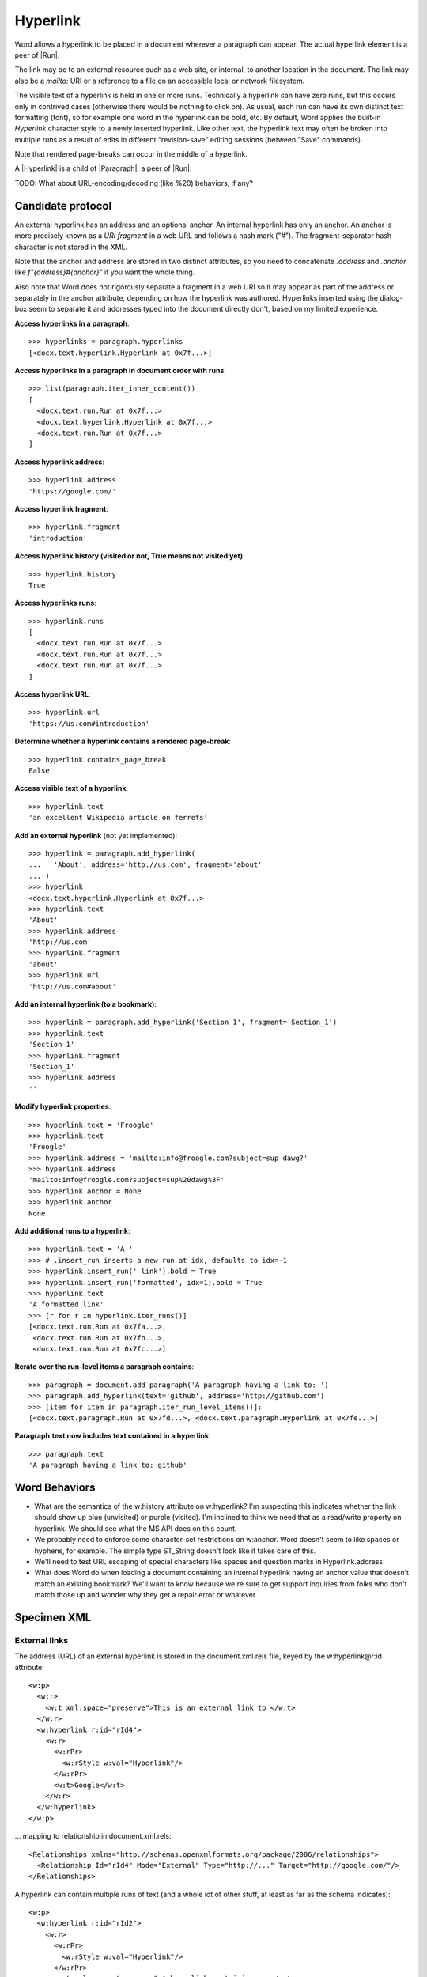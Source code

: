 
Hyperlink
=========

Word allows a hyperlink to be placed in a document wherever a paragraph can appear. The
actual hyperlink element is a peer of |Run|.

The link may be to an external resource such as a web site, or internal, to another
location in the document. The link may also be a `mailto:` URI or a reference to a file
on an accessible local or network filesystem.

The visible text of a hyperlink is held in one or more runs. Technically a hyperlink can
have zero runs, but this occurs only in contrived cases (otherwise there would be
nothing to click on). As usual, each run can have its own distinct text formatting
(font), so for example one word in the hyperlink can be bold, etc. By default, Word
applies the built-in `Hyperlink` character style to a newly inserted hyperlink. Like
other text, the hyperlink text may often be broken into multiple runs as a result of
edits in different "revision-save" editing sessions (between "Save" commands).

Note that rendered page-breaks can occur in the middle of a hyperlink.

A |Hyperlink| is a child of |Paragraph|, a peer of |Run|.


TODO: What about URL-encoding/decoding (like %20) behaviors, if any?


Candidate protocol
------------------

An external hyperlink has an address and an optional anchor. An internal hyperlink has
only an anchor. An anchor is more precisely known as a *URI fragment* in a web URL and
follows a hash mark ("#"). The fragment-separator hash character is not stored in the
XML.

Note that the anchor and address are stored in two distinct attributes, so you need to
concatenate `.address` and `.anchor` like `f"{address}#{anchor}"` if you want the whole
thing.

Also note that Word does not rigorously separate a fragment in a web URI so it may
appear as part of the address or separately in the anchor attribute, depending on how
the hyperlink was authored. Hyperlinks inserted using the dialog-box seem to separate it
and addresses typed into the document directly don't, based on my limited experience.

.. highlight:: python

**Access hyperlinks in a paragraph**::

    >>> hyperlinks = paragraph.hyperlinks
    [<docx.text.hyperlink.Hyperlink at 0x7f...>]

**Access hyperlinks in a paragraph in document order with runs**::

    >>> list(paragraph.iter_inner_content())
    [
      <docx.text.run.Run at 0x7f...>
      <docx.text.hyperlink.Hyperlink at 0x7f...>
      <docx.text.run.Run at 0x7f...>
    ]

**Access hyperlink address**::

    >>> hyperlink.address
    'https://google.com/'

**Access hyperlink fragment**::

    >>> hyperlink.fragment
    'introduction'

**Access hyperlink history (visited or not, True means not visited yet)**::

    >>> hyperlink.history
    True

**Access hyperlinks runs**::

    >>> hyperlink.runs
    [
      <docx.text.run.Run at 0x7f...>
      <docx.text.run.Run at 0x7f...>
      <docx.text.run.Run at 0x7f...>
    ]

**Access hyperlink URL**::

    >>> hyperlink.url
    'https://us.com#introduction'

**Determine whether a hyperlink contains a rendered page-break**::

    >>> hyperlink.contains_page_break
    False

**Access visible text of a hyperlink**::

    >>> hyperlink.text
    'an excellent Wikipedia article on ferrets'

**Add an external hyperlink** (not yet implemented)::

    >>> hyperlink = paragraph.add_hyperlink(
    ...   'About', address='http://us.com', fragment='about'
    ... )
    >>> hyperlink
    <docx.text.hyperlink.Hyperlink at 0x7f...>
    >>> hyperlink.text
    'About'
    >>> hyperlink.address
    'http://us.com'
    >>> hyperlink.fragment
    'about'
    >>> hyperlink.url
    'http://us.com#about'

**Add an internal hyperlink (to a bookmark)**::

    >>> hyperlink = paragraph.add_hyperlink('Section 1', fragment='Section_1')
    >>> hyperlink.text
    'Section 1'
    >>> hyperlink.fragment
    'Section_1'
    >>> hyperlink.address
    ''

**Modify hyperlink properties**::

    >>> hyperlink.text = 'Froogle'
    >>> hyperlink.text
    'Froogle'
    >>> hyperlink.address = 'mailto:info@froogle.com?subject=sup dawg?'
    >>> hyperlink.address
    'mailto:info@froogle.com?subject=sup%20dawg%3F'
    >>> hyperlink.anchor = None
    >>> hyperlink.anchor
    None

**Add additional runs to a hyperlink**::

    >>> hyperlink.text = 'A '
    >>> # .insert_run inserts a new run at idx, defaults to idx=-1
    >>> hyperlink.insert_run(' link').bold = True
    >>> hyperlink.insert_run('formatted', idx=1).bold = True
    >>> hyperlink.text
    'A formatted link'
    >>> [r for r in hyperlink.iter_runs()]
    [<docx.text.run.Run at 0x7fa...>,
     <docx.text.run.Run at 0x7fb...>,
     <docx.text.run.Run at 0x7fc...>]

**Iterate over the run-level items a paragraph contains**::

    >>> paragraph = document.add_paragraph('A paragraph having a link to: ')
    >>> paragraph.add_hyperlink(text='github', address='http://github.com')
    >>> [item for item in paragraph.iter_run_level_items()]:
    [<docx.text.paragraph.Run at 0x7fd...>, <docx.text.paragraph.Hyperlink at 0x7fe...>]

**Paragraph.text now includes text contained in a hyperlink**::

    >>> paragraph.text
    'A paragraph having a link to: github'


Word Behaviors
--------------

* What are the semantics of the w:history attribute on w:hyperlink? I'm
  suspecting this indicates whether the link should show up blue (unvisited)
  or purple (visited). I'm inclined to think we need that as a read/write
  property on hyperlink. We should see what the MS API does on this count.

* We probably need to enforce some character-set restrictions on w:anchor.
  Word doesn't seem to like spaces or hyphens, for example. The simple type
  ST_String doesn't look like it takes care of this.

* We'll need to test URL escaping of special characters like spaces and
  question marks in Hyperlink.address.

* What does Word do when loading a document containing an internal hyperlink
  having an anchor value that doesn't match an existing bookmark? We'll want
  to know because we're sure to get support inquiries from folks who don't
  match those up and wonder why they get a repair error or whatever.


Specimen XML
------------

.. highlight:: xml


External links
~~~~~~~~~~~~~~

The address (URL) of an external hyperlink is stored in the document.xml.rels
file, keyed by the w:hyperlink@r:id attribute::

    <w:p>
      <w:r>
        <w:t xml:space="preserve">This is an external link to </w:t>
      </w:r>
      <w:hyperlink r:id="rId4">
        <w:r>
          <w:rPr>
            <w:rStyle w:val="Hyperlink"/>
          </w:rPr>
          <w:t>Google</w:t>
        </w:r>
      </w:hyperlink>
    </w:p>

... mapping to relationship in document.xml.rels::

    <Relationships xmlns="http://schemas.openxmlformats.org/package/2006/relationships">
      <Relationship Id="rId4" Mode="External" Type="http://..." Target="http://google.com/"/>
    </Relationships>

A hyperlink can contain multiple runs of text (and a whole lot of other stuff, at least
as far as the schema indicates)::

    <w:p>
      <w:hyperlink r:id="rId2">
        <w:r>
          <w:rPr>
            <w:rStyle w:val="Hyperlink"/>
          </w:rPr>
          <w:t xml:space="preserve">A hyperlink containing an </w:t>
        </w:r>
        <w:r>
          <w:rPr>
            <w:rStyle w:val="Hyperlink"/>
            <w:i/>
          </w:rPr>
          <w:t>italicized</w:t>
        </w:r>
        <w:r>
          <w:rPr>
            <w:rStyle w:val="Hyperlink"/>
          </w:rPr>
          <w:t xml:space="preserve"> word</w:t>
        </w:r>
      </w:hyperlink>
    </w:p>


Internal links
~~~~~~~~~~~~~~

An internal link provides "jump to another document location" behavior in the
Word UI. An internal link is distinguished by the absence of an r:id
attribute. In this case, the w:anchor attribute is required. The value of the
anchor attribute is the name of a bookmark in the document.

Example::

    <w:p>
      <w:r>
        <w:t xml:space="preserve">See </w:t>
      </w:r>
      <w:hyperlink w:anchor="Section_4">
        <w:r>
          <w:rPr>
            <w:rStyle w:val="Hyperlink"/>
          </w:rPr>
          <w:t>Section 4</w:t>
        </w:r>
      </w:hyperlink>
      <w:r>
        <w:t xml:space="preserve"> for more details.</w:t>
      </w:r>
    </w:p>

... referring to this bookmark elsewhere in the document::

    <w:p>
      <w:bookmarkStart w:id="0" w:name="Section_4"/>
        <w:r>
          <w:t>Section 4</w:t>
        </w:r>
      <w:bookmarkEnd w:id="0"/>
    </w:p>


Schema excerpt
--------------

.. highlight:: xml

::

  <xsd:complexType name="CT_P">
    <xsd:sequence>
      <xsd:element name="pPr" type="CT_PPr" minOccurs="0"/>
      <xsd:group   ref="EG_PContent"        minOccurs="0" maxOccurs="unbounded"/>
    </xsd:sequence>
    <xsd:attribute name="rsidRPr"      type="ST_LongHexNumber"/>
    <xsd:attribute name="rsidR"        type="ST_LongHexNumber"/>
    <xsd:attribute name="rsidDel"      type="ST_LongHexNumber"/>
    <xsd:attribute name="rsidP"        type="ST_LongHexNumber"/>
    <xsd:attribute name="rsidRDefault" type="ST_LongHexNumber"/>
  </xsd:complexType>

  <xsd:group name="EG_PContent">  <!-- denormalized -->
    <xsd:choice>
      <xsd:element name="r"         type="CT_R"/>
      <xsd:element name="hyperlink" type="CT_Hyperlink"/>
      <xsd:element name="fldSimple" type="CT_SimpleField"/>
      <xsd:element name="sdt"       type="CT_SdtRun"/>
      <xsd:element name="customXml" type="CT_CustomXmlRun"/>
      <xsd:element name="smartTag"  type="CT_SmartTagRun"/>
      <xsd:element name="dir"       type="CT_DirContentRun"/>
      <xsd:element name="bdo"       type="CT_BdoContentRun"/>
      <xsd:element name="subDoc"    type="CT_Rel"/>
      <xsd:group ref="EG_RunLevelElts"/>
    </xsd:choice>
  </xsd:group>

  <xsd:complexType name="CT_Hyperlink">
    <xsd:group ref="EG_PContent" minOccurs="0" maxOccurs="unbounded"/>
    <xsd:attribute name="tgtFrame"    type="s:ST_String"/>
    <xsd:attribute name="tooltip"     type="s:ST_String"/>
    <xsd:attribute name="docLocation" type="s:ST_String"/>
    <xsd:attribute name="history"     type="s:ST_OnOff"/>
    <xsd:attribute name="anchor"      type="s:ST_String"/>
    <xsd:attribute ref="r:id"/>
  </xsd:complexType>

  <xsd:group name="EG_RunLevelElts">
    <xsd:choice>
      <xsd:element name="proofErr"                    type="CT_ProofErr"/>
      <xsd:element name="permStart"                   type="CT_PermStart"/>
      <xsd:element name="permEnd"                     type="CT_Perm"/>
      <xsd:element name="bookmarkStart"               type="CT_Bookmark"/>
      <xsd:element name="bookmarkEnd"                 type="CT_MarkupRange"/>
      <xsd:element name="moveFromRangeStart"          type="CT_MoveBookmark"/>
      <xsd:element name="moveFromRangeEnd"            type="CT_MarkupRange"/>
      <xsd:element name="moveToRangeStart"            type="CT_MoveBookmark"/>
      <xsd:element name="moveToRangeEnd"              type="CT_MarkupRange"/>
      <xsd:element name="commentRangeStart"           type="CT_MarkupRange"/>
      <xsd:element name="commentRangeEnd"             type="CT_MarkupRange"/>
      <xsd:element name="customXmlInsRangeStart"      type="CT_TrackChange"/>
      <xsd:element name="customXmlInsRangeEnd"        type="CT_Markup"/>
      <xsd:element name="customXmlDelRangeStart"      type="CT_TrackChange"/>
      <xsd:element name="customXmlDelRangeEnd"        type="CT_Markup"/>
      <xsd:element name="customXmlMoveFromRangeStart" type="CT_TrackChange"/>
      <xsd:element name="customXmlMoveFromRangeEnd"   type="CT_Markup"/>
      <xsd:element name="customXmlMoveToRangeStart"   type="CT_TrackChange"/>
      <xsd:element name="customXmlMoveToRangeEnd"     type="CT_Markup"/>
      <xsd:element name="ins"                         type="CT_RunTrackChange"/>
      <xsd:element name="del"                         type="CT_RunTrackChange"/>
      <xsd:element name="moveFrom"                    type="CT_RunTrackChange"/>
      <xsd:element name="moveTo"                      type="CT_RunTrackChange"/>
      <xsd:group ref="EG_MathContent" minOccurs="0" maxOccurs="unbounded"/>
    </xsd:choice>
  </xsd:group>

  <xsd:complexType name="CT_R">
    <xsd:sequence>
      <xsd:group ref="EG_RPr"             minOccurs="0"/>
      <xsd:group ref="EG_RunInnerContent" minOccurs="0" maxOccurs="unbounded"/>
    </xsd:sequence>
    <xsd:attribute name="rsidRPr" type="ST_LongHexNumber"/>
    <xsd:attribute name="rsidDel" type="ST_LongHexNumber"/>
    <xsd:attribute name="rsidR"   type="ST_LongHexNumber"/>
  </xsd:complexType>

  <xsd:simpleType name="ST_OnOff">
    <xsd:union memberTypes="xsd:boolean ST_OnOff1"/>
  </xsd:simpleType>

  <xsd:simpleType name="ST_OnOff1">
    <xsd:restriction base="xsd:string">
      <xsd:enumeration value="on"/>
      <xsd:enumeration value="off"/>
    </xsd:restriction>
  </xsd:simpleType>

  <xsd:simpleType name="ST_RelationshipId">
    <xsd:restriction base="xsd:string"/>
  </xsd:simpleType>

  <xsd:simpleType name="ST_String">
    <xsd:restriction base="xsd:string"/>
  </xsd:simpleType>
